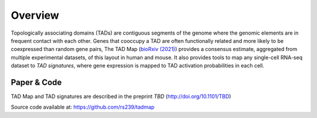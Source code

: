 Overview
========


Topologically associating domains (TADs) are contiguous segments of the genome where the genomic elements are in frequent contact with each other. Genes that cooccupy a TAD are often functionally related and more likely to be coexpressed than random gene pairs, The TAD Map (`bioRxiv (2021)`_) provides a consensus estimate, aggregated from multiple experimental datasets, of this layout in human and mouse. It also provides tools to map any single-cell RNA-seq dataset to *TAD signatures*, where gene expression is mapped to TAD activation probabilities in each cell.


Paper & Code
~~~~~~~~~~~~

TAD Map and TAD signatures are described in the preprint *TBD*
(http://doi.org/10.1101/TBD)

Source code available at: https://github.com/rs239/tadmap


.. _bioRxiv (2021): https://doi.org/10.1101/TBD
